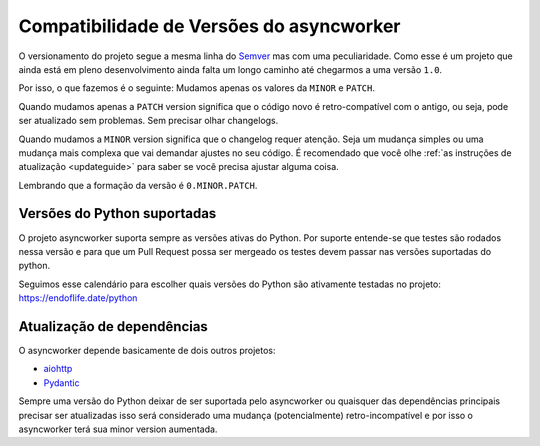 .. _versioning:

Compatibilidade de Versões do asyncworker
==========================================

O versionamento do projeto segue a mesma linha do `Semver <https://semver.org/>`_ mas com uma peculiaridade. Como esse é um projeto que ainda está em pleno desenvolvimento ainda falta um longo caminho até chegarmos a uma versão ``1.0``.

Por isso, o que fazemos é o seguinte: Mudamos apenas os valores da ``MINOR`` e ``PATCH``.

Quando mudamos apenas a ``PATCH`` version significa que o código novo é retro-compatível com o antigo, ou seja, pode ser atualizado sem problemas. Sem precisar olhar changelogs.

Quando mudamos a ``MINOR`` version significa que o changelog requer atenção. Seja um mudança simples ou uma mudança mais complexa que vai demandar ajustes no seu código. É recomendado que você olhe :ref:`as instruções de atualização <updateguide>` para saber se você precisa ajustar alguma coisa.

Lembrando que a formação da versão é ``0.MINOR.PATCH``.


Versões do Python suportadas
---------------------------

O projeto asyncworker suporta sempre as versões ativas do Python. Por suporte entende-se que testes são rodados nessa versão e para que um Pull Request possa ser mergeado os testes devem passar nas versões suportadas do python.

Seguimos esse calendário para escolher quais versões do Python são ativamente testadas no projeto: https://endoflife.date/python

Atualização de dependências
---------------------------

O asyncworker depende basicamente de dois outros projetos:

- `aiohttp <https://docs.aiohttp.org/en/stable/>`_
- `Pydantic <https://pydantic-docs.helpmanual.io/>`_

Sempre uma versão do Python deixar de ser suportada pelo asyncworker ou quaisquer das dependências principais precisar ser atualizadas isso será considerado uma mudança (potencialmente) retro-incompatível e por isso o asyncworker terá sua minor version aumentada.
